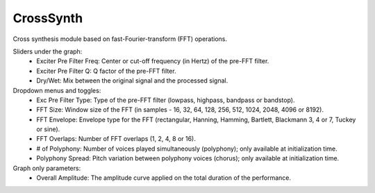CrossSynth
============

Cross synthesis module based on fast-Fourier-transform (FFT) operations.

.. image:: /images/Parametres_CrossSynth.png

Sliders under the graph:
    - Exciter Pre Filter Freq: Center or cut-off frequency (in Hertz) of the pre-FFT filter.
    - Exciter Pre Filter Q: Q factor of the pre-FFT filter.
    - Dry/Wet: Mix between the original signal and the processed signal.

Dropdown menus and toggles:
    - Exc Pre Filter Type: Type of the pre-FFT filter (lowpass, highpass, bandpass or bandstop).
    - FFT Size: Window size of the FFT (in samples - 16, 32, 64, 128, 256, 512, 1024, 2048, 4096 or 8192).
    - FFT Envelope: Envelope type for the FFT (rectangular, Hanning, Hamming, Bartlett, Blackmann 3, 4 or 7, Tuckey or sine).
    - FFT Overlaps: Number of FFT overlaps (1, 2, 4, 8 or 16).
    - # of Polyphony: Number of voices played simultaneously (polyphony); only available at initialization time.
    - Polyphony Spread: Pitch variation between polyphony voices (chorus); only available at initialization time.

Graph only parameters:
    - Overall Amplitude: The amplitude curve applied on the total duration of the performance.
